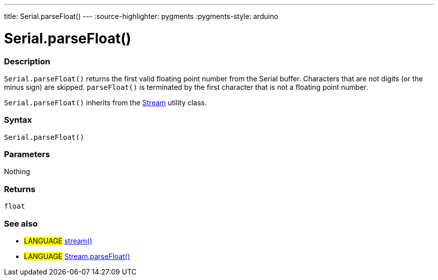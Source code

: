 ---
title: Serial.parseFloat()
---
:source-highlighter: pygments
:pygments-style: arduino



= Serial.parseFloat()


// OVERVIEW SECTION STARTS
[#overview]
--

[float]
=== Description
`Serial.parseFloat()` returns the first valid floating point number from the Serial buffer. Characters that are not digits (or the minus sign) are skipped. `parseFloat()` is terminated by the first character that is not a floating point number.

`Serial.parseFloat()` inherits from the link:../../stream[Stream] utility class.
[%hardbreaks]


[float]
=== Syntax
`Serial.parseFloat()`


[float]
=== Parameters
Nothing

[float]
=== Returns
`float`

--
// OVERVIEW SECTION ENDS


// SEE ALSO SECTION
[#see_also]
--

[float]
=== See also

[role="language"]
* #LANGUAGE# link:../../stream[stream()]
* #LANGUAGE# link:../../stream/streamParseFloat[Stream.parseFloat()]

--
// SEE ALSO SECTION ENDS